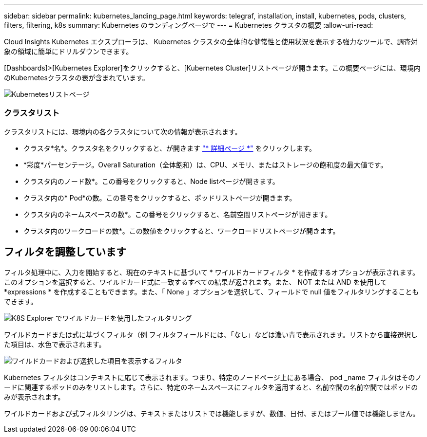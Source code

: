 ---
sidebar: sidebar 
permalink: kubernetes_landing_page.html 
keywords: telegraf, installation, install, kubernetes, pods, clusters, filters, filtering, k8s 
summary: Kubernetes のランディングページで 
---
= Kubernetes クラスタの概要
:allow-uri-read: 


[role="lead"]
Cloud Insights Kubernetes エクスプローラは、 Kubernetes クラスタの全体的な健常性と使用状況を表示する強力なツールで、調査対象の領域に簡単にドリルダウンできます。

[Dashboards]>[Kubernetes Explorer]をクリックすると、[Kubernetes Cluster]リストページが開きます。この概要ページには、環境内のKubernetesクラスタの表が含まれています。

image:Kubernetes_List_Page_new.png["Kubernetesリストページ"]



=== クラスタリスト

クラスタリストには、環境内の各クラスタについて次の情報が表示されます。

* クラスタ*名*。クラスタ名をクリックすると、が開きます link:kubernetes_cluster_detail.html["* 詳細ページ *"] をクリックします。
* *彩度*パーセンテージ。Overall Saturation（全体飽和）は、CPU、メモリ、またはストレージの飽和度の最大値です。
* クラスタ内のノード数*。この番号をクリックすると、Node listページが開きます。
* クラスタ内の* Pod*の数。この番号をクリックすると、ポッドリストページが開きます。
* クラスタ内のネームスペースの数*。この番号をクリックすると、名前空間リストページが開きます。
* クラスタ内のワークロードの数*。この数値をクリックすると、ワークロードリストページが開きます。




== フィルタを調整しています

フィルタ処理中に、入力を開始すると、現在のテキストに基づいて * ワイルドカードフィルタ * を作成するオプションが表示されます。このオプションを選択すると、ワイルドカード式に一致するすべての結果が返されます。また、 NOT または AND を使用して *expressions * を作成することもできます。また、「 None 」オプションを選択して、フィールドで null 値をフィルタリングすることもできます。

image:Filter_Kubernetes_Explorer.png["K8S Explorer でワイルドカードを使用したフィルタリング"]

ワイルドカードまたは式に基づくフィルタ（例 フィルタフィールドには、「なし」などは濃い青で表示されます。リストから直接選択した項目は、水色で表示されます。

image:Filter_Kubernetes_Explorer_2.png["ワイルドカードおよび選択した項目を表示するフィルタ"]

Kubernetes フィルタはコンテキストに応じて表示されます。つまり、特定のノードページ上にある場合、 pod _name フィルタはそのノードに関連するポッドのみをリストします。さらに、特定のネームスペースにフィルタを適用すると、名前空間の名前空間ではポッドのみが表示されます。

ワイルドカードおよび式フィルタリングは、テキストまたはリストでは機能しますが、数値、日付、またはブール値では機能しません。
